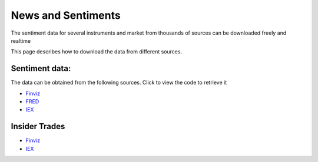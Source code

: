 .. _Sentiments:

News and Sentiments
================

The sentiment data for several instruments and market from thousands of sources can be downloaded freely and realtime

This page describes how to download the data from different sources.

Sentiment data:
-----------------------------

The data can be obtained from the following sources. Click to view the code to retrieve it

- `Finviz <https://FinancialDataset.readthedocs.io/en/latest/Docs/finviz.html#sentiment-and-news>`_

- `FRED <https://FinancialDataset.readthedocs.io/en/latest/Docs/FRED.html#sentiment>`_

- `IEX <https://FinancialDataset.readthedocs.io/en/latest/Docs/IEX.html#sentiment-and-news>`_


Insider Trades
-----------------------------

- `Finviz <https://FinancialDataset.readthedocs.io/en/latest/Docs/finviz.html#insider-trades>`_

- `IEX <https://FinancialDataset.readthedocs.io/en/latest/Docs/IEX.html#insider-trades>`_
